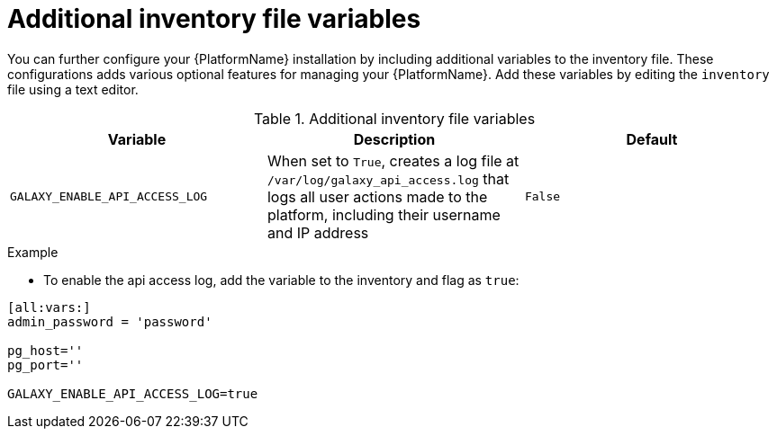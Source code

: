 
= Additional inventory file variables

[role="_abstract"]
You can further configure your {PlatformName} installation by including additional variables to the inventory file. These configurations adds various optional features for managing your {PlatformName}. Add these variables by editing the `inventory` file using a text editor.


.Additional inventory file variables
[options="header"]
|====
|Variable|Description|Default
|`GALAXY_ENABLE_API_ACCESS_LOG` | When set to `True`, creates a log file at `/var/log/galaxy_api_access.log` that logs all user actions made to the platform, including their username and IP address  | `False`
|====

.Example

* To enable the api access log, add the variable to the inventory and flag as `true`:
-----
[all:vars:]
admin_password = 'password'

pg_host=''
pg_port=''

GALAXY_ENABLE_API_ACCESS_LOG=true
-----
